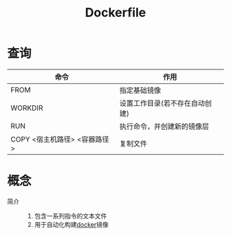:PROPERTIES:
:ID:       8987bd3a-de7e-4c6c-83de-96d8b42ccfdd
:END:
#+title: Dockerfile


* 查询
| 命令                         | 作用                           |
|------------------------------+--------------------------------|
| FROM                         | 指定基础镜像                   |
| WORKDIR                      | 设置工作目录(若不存在自动创建) |
| RUN                          | 执行命令，并创建新的镜像层     |
| COPY <宿主机路径> <容器路径> | 复制文件                       |


* 概念
- 简介 ::
  1. 包含一系列指令的文本文件
  2. 用于自动化构建[[id:a47cc941-ccc6-4893-9862-d5b245ea912b][docker]]镜像
